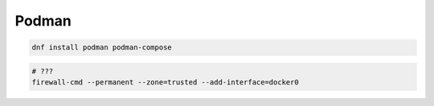 .. _reference-linux-fedora-centos-podman

######
Podman
######

.. code-block:: bash

    dnf install podman podman-compose

.. code-block:: bash

    # ???
    firewall-cmd --permanent --zone=trusted --add-interface=docker0
